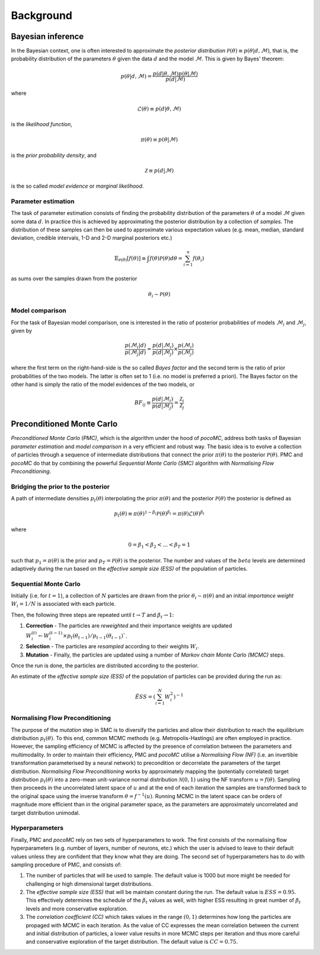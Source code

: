 .. _background:

Background
==========


Bayesian inference
------------------

In the Bayesian context, one is often interested to approximate the *posterior distribution* :math:`\mathcal{P}(\theta)\equiv p(\theta\vert d,\mathcal{M})`,
that is, the probability distribution of the parameters :math:`\theta` given the data :math:`d`
and the model :math:`\mathcal{M}`. This is given by Bayes' theorem:

.. math::
    p(\theta\vert d,\mathcal{M})= \frac{p(d\vert \theta,\mathcal{M})p(\theta\vert\mathcal{M})}{p(d\vert\mathcal{M})}

where

.. math::
    \mathcal{L}(\theta) \equiv p(d\vert \theta,\mathcal{M})

is the *likelihood function*,

.. math::
    \pi(\theta) \equiv p(\theta\vert\mathcal{M})

is the *prior probability density*, and

.. math::
    \mathcal{Z} \equiv p(d\vert\mathcal{M})

is the so called *model evidence* or *marginal likelihood*.

Parameter estimation
^^^^^^^^^^^^^^^^^^^^

The task of parameter estimation consists of finding the probability distribution of the parameters :math:`\theta`
of a model :math:`\mathcal{M}` given some data :math:`d`. In practice this is achieved by approximating the 
posterior distribution by a collection of *samples*. The distribution of these samples can then be used to 
approximate various expectation values (e.g. mean, median, standard deviation, credible intervals, 1-D and 
2-D marginal posteriors etc.)

.. math::
    \mathbb{E}_{\mathcal{P}(\theta)}\left[ f(\theta)\right] \equiv \int f(\theta) \mathcal{P}(\theta) d\theta = \sum_{i=1}^{n}f(\theta_{i})

as sums over the samples drawn from the posterior

.. math::
    \theta_{i} \sim \mathcal{P}(\theta)

Model comparison
^^^^^^^^^^^^^^^^

For the task of Bayesian model comparison, one is interested in the ratio of posterior probabilities of models
:math:`\mathcal{M}_{i}` and :math:`\mathcal{M}_{j}`, given by

.. math::
    \frac{p(\mathcal{M}_{i}\vert d)}{p(\mathcal{M}_{j}\vert d)} = \frac{p(d\vert\mathcal{M}_{i})}{p(d\vert\mathcal{M}_{j})} \times \frac{p(\mathcal{M}_{i})}{p(\mathcal{M}_{j})}

where the first term on the right-hand-side is the so called *Bayes factor* and the second term is the ratio of
prior probabilities of the two models. The latter is often set to 1 (i.e. no model is preferred a priori). The
Bayes factor on the other hand is simply the ratio of the model evidences of the two models, or

.. math::
    BF_{ij} \equiv \frac{p(d\vert\mathcal{M}_{i})}{p(d\vert\mathcal{M}_{j})} = \frac{\mathcal{Z}_{i}}{\mathcal{Z}_{j}}

Preconditioned Monte Carlo
--------------------------

*Preconditioned Monte Carlo (PMC)*, which is the algorithm under the hood of `pocoMC`, address both tasks of
Bayesian *parameter estimation* and *model comparison* in a very efficient and robust way. The basic idea is
to evolve a collection of particles through a sequence of intermediate distributions that connect the prior 
:math:`\pi(\theta)` to the posterior :math:`\mathcal{P}(\theta)`. PMC and `pocoMC` do that by combining the
powerful *Sequential Monte Carlo (SMC)* algorithm with *Normalising Flow Preconditioning*. 

Bridging the prior to the posterior
^^^^^^^^^^^^^^^^^^^^^^^^^^^^^^^^^^^
A path of intermediate densities :math:`p_{t}(\theta)` interpolating the prior :math:`\pi(\theta)` and the 
posterior :math:`\mathcal{P}(\theta)` the posterior is defined as

.. math::
    p_{t}(\theta) \equiv \pi (\theta)^{1-\beta_{t}} \mathcal{P}(\theta)^{\beta_{t}} = \pi (\theta) \mathcal{L}(\theta)^{\beta_{t}}

where

.. math::
    0 = \beta_{1} < \beta_{2} < \dots < \beta_{T} = 1

such that :math:`p_{1}=\pi(\theta)` is the prior and :math:`p_{T}=\mathcal{P}(\theta)` is the posterior. The 
number and values of the :math:`beta` levels are determined adaptively during the run based on the *effective sample size (ESS)*
of the population of particles.

Sequential Monte Carlo
^^^^^^^^^^^^^^^^^^^^^^
Initially (i.e. for :math:`t=1`), a collection of :math:`N` particles are drawn from the prior :math:`\theta_{i}\sim\pi(\theta)`
and an initial *importance weight* :math:`W_{i}=1/N` is associated with each particle.

Then, the following three steps are repeated until :math:`t\rightarrow T` and :math:`\beta_{t}\rightarrow 1`:

1. **Correction** - The particles are *reweighted* and their importance weights are updated :math:`W_{i}^{(t)}\leftarrow W_{i}^{(t-1)}\times p_{t}(\theta_{t-1})/p_{t-1}(\theta_{t-1})``.
2. **Selection** - The particles are *resampled* according to their weights :math:`W_{i}`.
3. **Mutation** - Finally, the particles are updated using a number of *Markov chain Monte Carlo (MCMC)* steps.

Once the run is done, the particles are distributed according to the posterior.

An estimate of the *effective sample size (ESS)* of the population of particles can be provided during the run as:

.. math::
    \hat{ESS} = \left( \sum_{i=1}^{N}W_{i}^{2}\right)^{-1}


Normalising Flow Preconditioning
^^^^^^^^^^^^^^^^^^^^^^^^^^^^^^^^

The purpose of the *mutation* step in SMC is to diversify the particles and allow their distribution to reach the 
equilibrium distribution :math:`p_{t}(\theta)`. To this end, common MCMC methods (e.g. Metropolis-Hastings) are
often employed in practice. However, the sampling efficiency of MCMC is affected by the presence of correlation
between the parameters and multimodality. In order to maintain their efficiency, PMC and `pocoMC` utilise a 
*Normalising Flow (NF)* (i.e. an invertible transformation parameterised by a neural network) to precondition or
decorrelate the parameters of the target distribution. *Normalising Flow Preconditioning* works by approximately
mapping the (potentially correlated) target distribution :math:`p_{t}(\theta)` into a zero-mean unit-variance
normal distribution :math:`\mathcal{N}(0,1)` using the NF transform :math:`u = f(\theta)`. Sampling then proceeds 
in the uncorrelated latent space of :math:`u` and at the end of each iteration the samples are transformed back
to the original space using the inverse transform :math:`\theta = f^{-1}(u)`. Running MCMC in the latent space 
can be orders of magnitude more efficient than in the original parameter space, as the parameters are approximately
uncorrelated and target distribution unimodal.

Hyperparameters
^^^^^^^^^^^^^^^

Finally, PMC and `pocoMC` rely on two sets of hyperparameters to work. The first consists of the normalising flow
hyperparameters (e.g. number of layers, number of neurons, etc.) which the user is advised to leave to their default
values unless they are confident that they know what they are doing. The second set of hyperparameters has to do
with sampling procedure of PMC, and consists of:

1. The number of particles that will be used to sample. The default value is 1000 but more might be needed for challenging or high dimensional target distributions.
2. The *effective sample size (ESS)* that will be maintain constant during the run. The default value is :math:`ESS=0.95`. This effectively determines the schedule of the :math:`\beta_{t}` values as well, with higher ESS resulting in great number of :math:`\beta_{t}` levels and more conservative exploration.
3. The *correlation coefficient (CC)* which takes values in the range :math:`(0,1)` determines how long the particles are propaged with MCMC in each iteration. As the value of CC expresses the mean correlation between the current and initial distribution of particles, a lower value results in more MCMC steps per iteration and thus more careful and conservative exploration of the target distribution. The default value is :math:`CC=0.75`.